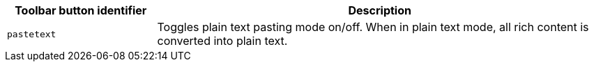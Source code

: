[cols="1,3",options="header"]
|===
|Toolbar button identifier |Description
|`+pastetext+` |Toggles plain text pasting mode on/off. When in plain text mode, all rich content is converted into plain text.
|===
